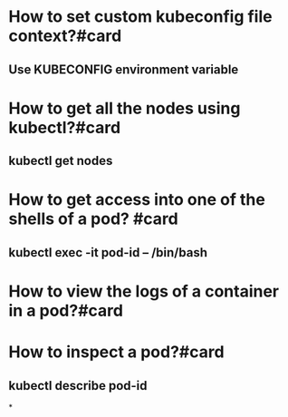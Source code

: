 * How to set custom kubeconfig file context?#card
** Use KUBECONFIG environment variable
* How to get all the nodes using kubectl?#card
** kubectl get nodes
* How to get access into one of the shells of a pod? #card
** kubectl exec -it pod-id -- /bin/bash
* How to view the logs of a container in a pod?#card
* How to inspect a pod?#card
** kubectl describe pod-id
*